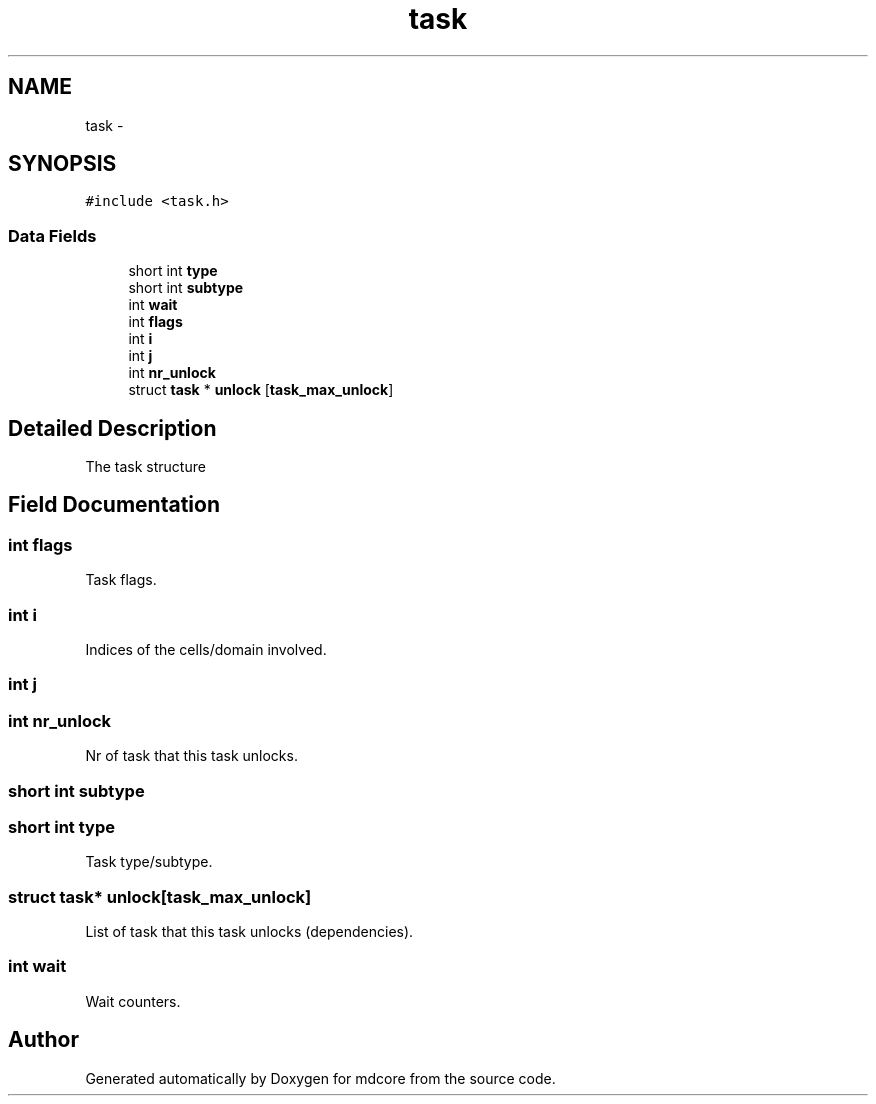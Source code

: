 .TH "task" 3 "Mon Jan 6 2014" "Version 0.1.5" "mdcore" \" -*- nroff -*-
.ad l
.nh
.SH NAME
task \- 
.SH SYNOPSIS
.br
.PP
.PP
\fC#include <task\&.h>\fP
.SS "Data Fields"

.in +1c
.ti -1c
.RI "short int \fBtype\fP"
.br
.ti -1c
.RI "short int \fBsubtype\fP"
.br
.ti -1c
.RI "int \fBwait\fP"
.br
.ti -1c
.RI "int \fBflags\fP"
.br
.ti -1c
.RI "int \fBi\fP"
.br
.ti -1c
.RI "int \fBj\fP"
.br
.ti -1c
.RI "int \fBnr_unlock\fP"
.br
.ti -1c
.RI "struct \fBtask\fP * \fBunlock\fP [\fBtask_max_unlock\fP]"
.br
.in -1c
.SH "Detailed Description"
.PP 
The task structure 
.SH "Field Documentation"
.PP 
.SS "int flags"
Task flags\&. 
.SS "int i"
Indices of the cells/domain involved\&. 
.SS "int j"

.SS "int nr_unlock"
Nr of task that this task unlocks\&. 
.SS "short int subtype"

.SS "short int type"
Task type/subtype\&. 
.SS "struct \fBtask\fP* unlock[\fBtask_max_unlock\fP]"
List of task that this task unlocks (dependencies)\&. 
.SS "int wait"
Wait counters\&. 

.SH "Author"
.PP 
Generated automatically by Doxygen for mdcore from the source code\&.
